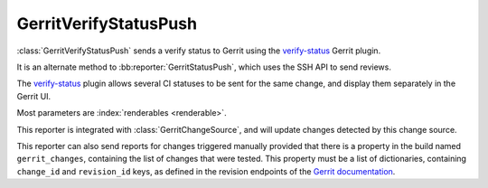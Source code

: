 .. bb:reporter:: GerritVerifyStatusPush

GerritVerifyStatusPush
++++++++++++++++++++++

.. py:currentmodule:: buildbot.reporters.status_gerrit_verify_status

.. py:class:: GerritVerifyStatusPush

:class:`GerritVerifyStatusPush` sends a verify status to Gerrit using the verify-status_ Gerrit plugin.

It is an alternate method to :bb:reporter:`GerritStatusPush`, which uses the SSH API to send reviews.

The verify-status_ plugin allows several CI statuses to be sent for the same change, and display them separately in the Gerrit UI.

Most parameters are :index:`renderables <renderable>`.

.. py:class:: GerritVerifyStatusPush( \
    baseURL, auth, \
    verification_name=Interpolate("%(prop:buildername)s"), abstain=False, category=None, reporter=None, \
    verbose=False, generators=None, **kwargs)
    :noindex:

    :param string baseURL: Gerrit HTTP base URL
    :param string auth: A requests authentication configuration. (can be a :ref:`Secret`).
       If Gerrit is configured with ``BasicAuth``, then it shall be ``('login', 'password')``.
       If Gerrit is configured with ``DigestAuth``, then it shall be ``requests.auth.HTTPDigestAuth('login', 'password')`` from the requests module.
    :type generators: list of IReportGenerator instances
    :param generators: A list of report generators that will be used to generate reports to be sent by this reporter.
        Currently the reporter will consider only the report generated by the first generator.
    :param renderable string verification_name: The name of the job displayed in the Gerrit UI
    :param renderable boolean abstain: Whether this results should be counted as voting
    :param renderable boolean category: Category of the build
    :param renderable boolean reporter: The user that verified this build
    :param boolean verbose: Whether to log every requests
    :param boolean verify: Disable ssl verification for the case you use temporary self signed certificates
    :param boolean debug: Logs every requests and their response

This reporter is integrated with :class:`GerritChangeSource`, and will update changes detected by this change source.

This reporter can also send reports for changes triggered manually provided that there is a property in the build named ``gerrit_changes``, containing the list of changes that were tested.
This property must be a list of dictionaries, containing ``change_id`` and ``revision_id`` keys, as defined in the revision endpoints of the `Gerrit documentation`_.

.. _txrequests: https://pypi.python.org/pypi/txrequests
.. _verify-status: https://gerrit.googlesource.com/plugins/verify-status
.. _Gerrit documentation: https://gerrit-review.googlesource.com/Documentation/rest-api-changes.html#revision-endpoints
